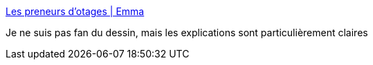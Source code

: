 :jbake-type: post
:jbake-status: published
:jbake-title: Les preneurs d’otages | Emma
:jbake-tags: politique,france,grève,transport,_mois_avr.,_année_2018
:jbake-date: 2018-04-06
:jbake-depth: ../
:jbake-uri: shaarli/1522991642000.adoc
:jbake-source: https://nicolas-delsaux.hd.free.fr/Shaarli?searchterm=https%3A%2F%2Femmaclit.com%2F2018%2F03%2F19%2Fles-preneurs-dotages%2F&searchtags=politique+france+gr%C3%A8ve+transport+_mois_avr.+_ann%C3%A9e_2018
:jbake-style: shaarli

https://emmaclit.com/2018/03/19/les-preneurs-dotages/[Les preneurs d’otages | Emma]

Je ne suis pas fan du dessin, mais les explications sont particulièrement claires

